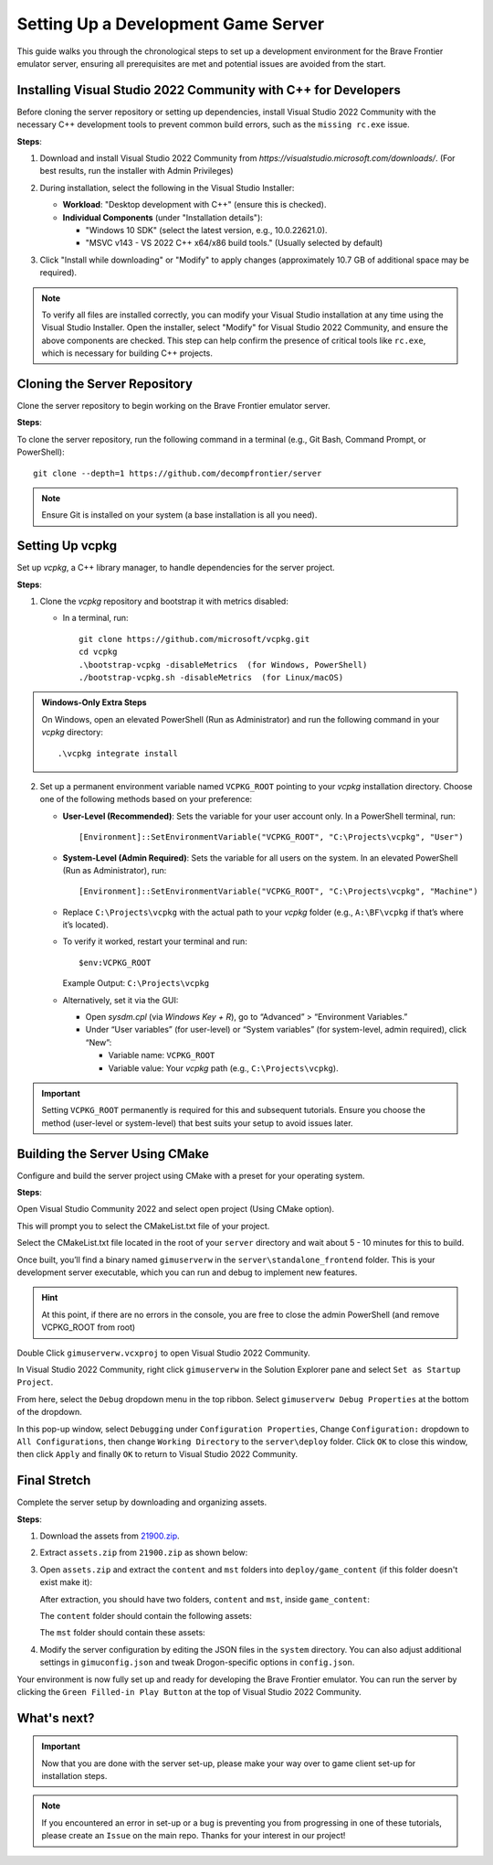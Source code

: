 Setting Up a Development Game Server
======================================

This guide walks you through the chronological steps to set up a development environment for the Brave Frontier emulator server, ensuring all prerequisites are met and potential issues are avoided from the start.

Installing Visual Studio 2022 Community with C++ for Developers
----------------------------------------------------------------

Before cloning the server repository or setting up dependencies, install Visual Studio 2022 Community with the necessary C++ development tools to prevent common build errors, such as the ``missing rc.exe`` issue.

**Steps**:

1. Download and install Visual Studio 2022 Community from `https://visualstudio.microsoft.com/downloads/`. (For best results, run the installer with Admin Privileges)

2. During installation, select the following in the Visual Studio Installer:

   - **Workload**: "Desktop development with C++" (ensure this is checked).
   - **Individual Components** (under "Installation details"):

     - "Windows 10 SDK" (select the latest version, e.g., 10.0.22621.0).
     - "MSVC v143 - VS 2022 C++ x64/x86 build tools." (Usually selected by default)

   .. image:: ../../images/dev-server/VisualStudio2022COptions.png

3. Click "Install while downloading" or "Modify" to apply changes (approximately 10.7 GB of additional space may be required).

.. note::
   To verify all files are installed correctly, you can modify your Visual Studio installation at any time using the Visual Studio Installer. Open the installer, select "Modify" for Visual Studio 2022 Community, and ensure the above components are checked. This step can help confirm the presence of critical tools like ``rc.exe``, which is necessary for building C++ projects.

Cloning the Server Repository
------------------------------

Clone the server repository to begin working on the Brave Frontier emulator server.

**Steps**:

To clone the server repository, run the following command in a terminal (e.g., Git Bash, Command Prompt, or PowerShell):

::

   git clone --depth=1 https://github.com/decompfrontier/server

.. note::
   Ensure Git is installed on your system (a base installation is all you need).

Setting Up vcpkg
-----------------

Set up `vcpkg`, a C++ library manager, to handle dependencies for the server project.

**Steps**:

1. Clone the `vcpkg` repository and bootstrap it with metrics disabled:

   - In a terminal, run:

     ::

        git clone https://github.com/microsoft/vcpkg.git
        cd vcpkg
        .\bootstrap-vcpkg -disableMetrics  (for Windows, PowerShell)
        ./bootstrap-vcpkg.sh -disableMetrics  (for Linux/macOS)

.. admonition:: Windows-Only Extra Steps

   On Windows, open an elevated PowerShell (Run as Administrator) and run the following command in your `vcpkg` directory:

   ::

      .\vcpkg integrate install

2. Set up a permanent environment variable named ``VCPKG_ROOT`` pointing to your `vcpkg` installation directory. Choose one of the following methods based on your preference:

   - **User-Level (Recommended)**: Sets the variable for your user account only. In a PowerShell terminal, run:

     ::

        [Environment]::SetEnvironmentVariable("VCPKG_ROOT", "C:\Projects\vcpkg", "User")

   - **System-Level (Admin Required)**: Sets the variable for all users on the system. In an elevated PowerShell (Run as Administrator), run:

     ::

        [Environment]::SetEnvironmentVariable("VCPKG_ROOT", "C:\Projects\vcpkg", "Machine")

   - Replace ``C:\Projects\vcpkg`` with the actual path to your `vcpkg` folder (e.g., ``A:\BF\vcpkg`` if that’s where it’s located).
   - To verify it worked, restart your terminal and run:

     ::

        $env:VCPKG_ROOT

     Example Output: ``C:\Projects\vcpkg``

   - Alternatively, set it via the GUI:

     - Open `sysdm.cpl` (via `Windows Key + R`), go to “Advanced” > “Environment Variables.”
     - Under “User variables” (for user-level) or “System variables” (for system-level, admin required), click “New”:

       - Variable name: ``VCPKG_ROOT``
       - Variable value: Your `vcpkg` path (e.g., ``C:\Projects\vcpkg``).

.. important::
   Setting ``VCPKG_ROOT`` permanently is required for this and subsequent tutorials. Ensure you choose the method (user-level or system-level) that best suits your setup to avoid issues later.

Building the Server Using CMake
--------------------------------

Configure and build the server project using CMake with a preset for your operating system.

**Steps**:

Open Visual Studio Community 2022 and select open project (Using CMake option).

This will prompt you to select the CMakeList.txt file of your project.

Select the CMakeList.txt file located in the root of your ``server`` directory and wait about 5 - 10 minutes for this to build.

Once built, you’ll find a binary named ``gimuserverw`` in the ``server\standalone_frontend`` folder. This is your development server executable, which you can run and debug to implement new features.

.. hint::
   At this point, if there are no errors in the console, you are free to close the admin PowerShell (and remove VCPKG_ROOT from root)

Double Click ``gimuserverw.vcxproj`` to open Visual Studio 2022 Community.

In Visual Studio 2022 Community, right click ``gimuserverw`` in the Solution Explorer pane and select ``Set as Startup Project``.

.. image:: ../../images/dev-server/SettingUpTheServer1.png

From here, select the ``Debug`` dropdown menu in the top ribbon. Select ``gimuserverw Debug Properties`` at the bottom of the dropdown.

.. image:: ../../images/dev-server/SettingUpTheServer2.png

In this pop-up window, select ``Debugging`` under ``Configuration Properties``, Change ``Configuration:`` dropdown to ``All Configurations``, then change ``Working Directory`` to the ``server\deploy`` folder. Click ``OK`` to close this window, then click ``Apply`` and finally ``OK`` to return to Visual Studio 2022 Community.

.. image:: ../../images/dev-server/SettingUpTheServer3.png

.. image:: ../../images/dev-server/SettingUpTheServer4.png

Final Stretch
--------------

Complete the server setup by downloading and organizing assets.

**Steps**:

1. Download the assets from `21900.zip <https://drive.google.com/file/d/1ApVcJISPovYuWEidnkkTJi_NI8sD1Xmx/view>`_.

2. Extract ``assets.zip`` from ``21900.zip`` as shown below:

   .. image:: ../../images/dev-server/archive_21900.png

3. Open ``assets.zip`` and extract the ``content`` and ``mst`` folders into ``deploy/game_content`` (if this folder doesn't exist make it):

   .. image:: ../../images/dev-server/assets_zip.png

   After extraction, you should have two folders, ``content`` and ``mst``, inside ``game_content``:

   .. image:: ../../images/dev-server/servercontent_root.png

   The ``content`` folder should contain the following assets:

   .. image:: ../../images/dev-server/servercontent_content.png

   The ``mst`` folder should contain these assets:

   .. image:: ../../images/dev-server/servercontent_mst.png

4. Modify the server configuration by editing the JSON files in the ``system`` directory. You can also adjust additional settings in ``gimuconfig.json`` and tweak Drogon-specific options in ``config.json``.

Your environment is now fully set up and ready for developing the Brave Frontier emulator. You can run the server by clicking the ``Green Filled-in Play Button`` at the top of Visual Studio 2022 Community.

What's next?
-------------

.. important::
   Now that you are done with the server set-up, please make your way over to game client set-up for installation steps.

.. note::
   If you encountered an error in set-up or a bug is preventing you from progressing in one of these tutorials, please create an ``Issue`` on the main repo. Thanks for your interest in our project!
